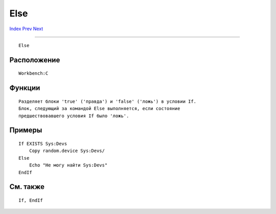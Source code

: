 ====
Else
====

.. This document is automatically generated. Don't edit it!

`Index <index>`_ `Prev <echo>`_ `Next <endcli>`_ 

---------------

::

 Else 

Расположение
~~~~~~~~~~~~
::


     Workbench:C


Функции
~~~~~~~
::


     Разделяет блоки 'true' ('правда') и 'false' ('ложь') в условии If.
     Блок, следующий за командой Else выполняется, если состояние 
     предшествовавшего условия If было 'ложь'.
     

Примеры
~~~~~~~
::


     If EXISTS Sys:Devs
         Copy random.device Sys:Devs/
     Else
         Echo "Не могу найти Sys:Devs"
     EndIf


См. также
~~~~~~~~~
::


     If, EndIf


